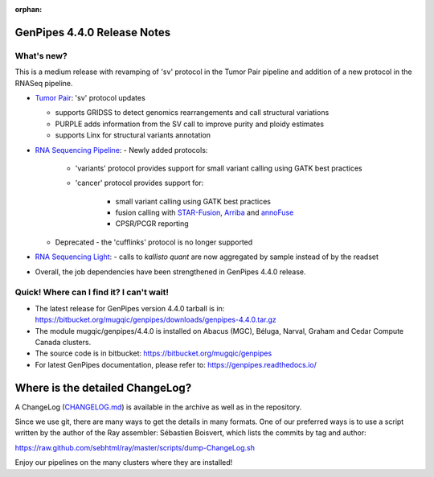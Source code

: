 :orphan:

.. _docs_gp_relnote_4_4_0:

.. spelling:word-list::

     sambamba
     genpipes
     Linx

GenPipes 4.4.0 Release Notes
============================

What's new? 
-----------

This is a medium release with revamping of 'sv' protocol in the Tumor Pair pipeline and addition of a new protocol in the RNASeq pipeline.

* `Tumor Pair <https://genpipes.readthedocs.io/en/genpipes-v4.4.0/user_guide/pipelines/gp_tumourpair.html>`_: 'sv' protocol updates

  - supports GRIDSS to detect genomics rearrangements and call structural variations
  - PURPLE adds information from the SV call to improve purity and ploidy estimates
  - supports Linx for structural variants annotation

* `RNA Sequencing Pipeline <https://genpipes.readthedocs.io/en/genpipes-v4.4.0/user_guide/pipelines/gp_rnaseq.html>`_: 
  - Newly added protocols:

    - 'variants' protocol provides support for small variant calling using GATK best practices
    - 'cancer' protocol provides support for:

       - small variant calling using GATK best practices
       - fusion calling with `STAR-Fusion <https://github.com/STAR-Fusion/STAR-Fusion/wiki>`_, `Arriba <https://arriba.readthedocs.io/en/latest/>`_ and `annoFuse <https://bmcbioinformatics.biomedcentral.com/articles/10.1186/s12859-020-03922-7>`_
       - CPSR/PCGR reporting
       
  - Deprecated - the 'cufflinks' protocol is no longer supported

* `RNA Sequencing Light <https://genpipes.readthedocs.io/en/genpipes-v4.4.0/user_guide/pipelines/gp_rnaseq_light.html>`_:
  - calls to `kallisto quant` are now aggregated by sample instead of by the readset

* Overall, the job dependencies have been strengthened in GenPipes 4.4.0 release.

Quick! Where can I find it? I can't wait! 
------------------------------------------
 
* The latest release for GenPipes version 4.4.0 tarball is in: https://bitbucket.org/mugqic/genpipes/downloads/genpipes-4.4.0.tar.gz

* The module mugqic/genpipes/4.4.0 is installed on Abacus (MGC), Béluga, Narval, Graham and Cedar Compute Canada clusters.

* The source code is in bitbucket: https://bitbucket.org/mugqic/genpipes

* For latest GenPipes documentation, please refer to: https://genpipes.readthedocs.io/

Where is the detailed ChangeLog? 
================================= 
A ChangeLog (`CHANGELOG.md <https://bitbucket.org/mugqic/genpipes/src/master/CHANGELOG.md>`_) is available in the archive as well as in the repository.

Since we use git, there are many ways to get the details in many formats. 
One of our preferred ways is to use a script written by the author of the Ray assembler: Sébastien Boisvert, 
which lists the commits by tag and author: 

https://raw.github.com/sebhtml/ray/master/scripts/dump-ChangeLog.sh 

Enjoy our pipelines on the many clusters where they are installed!
